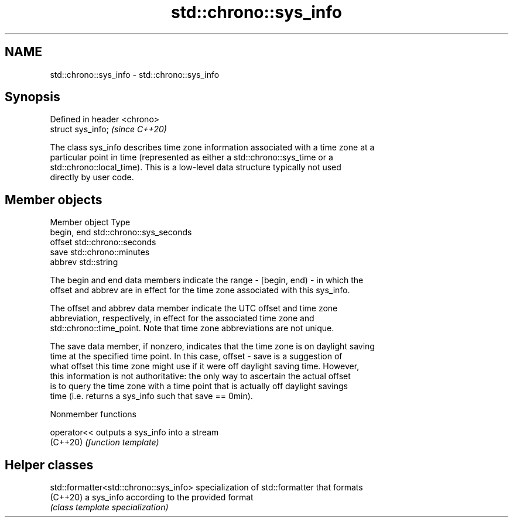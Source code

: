 .TH std::chrono::sys_info 3 "2022.07.31" "http://cppreference.com" "C++ Standard Libary"
.SH NAME
std::chrono::sys_info \- std::chrono::sys_info

.SH Synopsis
   Defined in header <chrono>
   struct sys_info;            \fI(since C++20)\fP

   The class sys_info describes time zone information associated with a time zone at a
   particular point in time (represented as either a std::chrono::sys_time or a
   std::chrono::local_time). This is a low-level data structure typically not used
   directly by user code.

.SH Member objects

   Member object Type
   begin, end    std::chrono::sys_seconds
   offset        std::chrono::seconds
   save          std::chrono::minutes
   abbrev        std::string

   The begin and end data members indicate the range - [begin, end) - in which the
   offset and abbrev are in effect for the time zone associated with this sys_info.

   The offset and abbrev data member indicate the UTC offset and time zone
   abbreviation, respectively, in effect for the associated time zone and
   std::chrono::time_point. Note that time zone abbreviations are not unique.

   The save data member, if nonzero, indicates that the time zone is on daylight saving
   time at the specified time point. In this case, offset - save is a suggestion of
   what offset this time zone might use if it were off daylight saving time. However,
   this information is not authoritative: the only way to ascertain the actual offset
   is to query the time zone with a time point that is actually off daylight savings
   time (i.e. returns a sys_info such that save == 0min).

  Nonmember functions

   operator<< outputs a sys_info into a stream
   (C++20)    \fI(function template)\fP

.SH Helper classes

   std::formatter<std::chrono::sys_info> specialization of std::formatter that formats
   (C++20)                               a sys_info according to the provided format
                                         \fI(class template specialization)\fP

